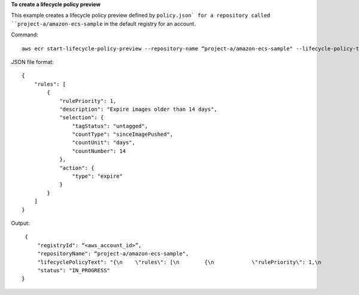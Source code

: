 **To create a lifecycle policy preview**

This example creates a lifecycle policy preview defined by ``policy.json` for a repository called
``project-a/amazon-ecs-sample`` in the default registry for an account.

Command::

  aws ecr start-lifecycle-policy-preview --repository-name “project-a/amazon-ecs-sample" --lifecycle-policy-text "file://policy.json"

JSON file format::

   {
       "rules": [
           {
               "rulePriority": 1,
               "description": "Expire images older than 14 days",
               "selection": {
                   "tagStatus": "untagged",
                   "countType": "sinceImagePushed",
                   "countUnit": "days",
                   "countNumber": 14
               },
               "action": {
                   "type": "expire"
               }
           }
       ]
   }

Output::

   {
       "registryId": “<aws_account_id>”,
       "repositoryName": “project-a/amazon-ecs-sample",
       "lifecyclePolicyText": "{\n    \"rules\": [\n        {\n            \"rulePriority\": 1,\n            \"description\": \"Expire images older than 14 days\",\n            \"selection\": {\n                \"tagStatus\": \"untagged\",\n                \"countType\": \"sinceImagePushed\",\n                \"countUnit\": \"days\",\n                \"countNumber\": 14\n            },\n            \"action\": {\n                \"type\": \"expire\"\n            }\n        }\n    ]\n}\n",
       "status": "IN_PROGRESS"
  }
